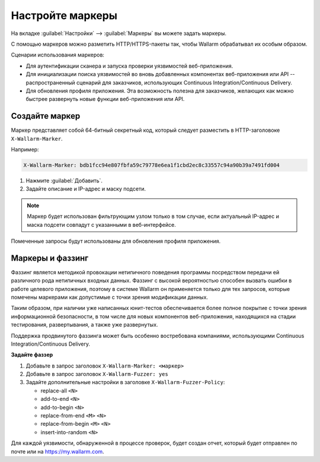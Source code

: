 .. _configure-marker-ru:

=================
Настройте маркеры
=================

На вкладке :guilabel:`Настройки` --> :guilabel:`Маркеры` вы можете задать
маркеры.

С помощью маркеров можно разметить HTTP/HTTPS-пакеты так, чтобы Wallarm
обрабатывал их особым образом.

Сценарии использования маркеров:

* Для аутентификации сканера и запуска проверки уязвимостей веб-приложения.
* Для инициализации поиска уязвимостей во вновь добавленных компонентах
  веб-приложения или API -- распространенный сценарий для заказчиков,
  использующих Continuous Integration/Continuous Delivery.
* Для обновления профиля приложения. Эта возможность полезна для заказчиков,
  желающих как можно быстрее развернуть новые функции веб-приложения или API.

Создайте маркер
~~~~~~~~~~~~~~~

Маркер представляет собой 64-битный секретный код, который следует разместить
в HTTP-заголовоке ``X-Wallarm-Marker``.

Например:

.. code-block::

   X-Wallarm-Marker: bdb1fcc94e807fbfa59c79778e6ea1f1cbd2ec8c33557c94a90b39a7491fd004

#. Нажмите :guilabel:`Добавить`.
#. Задайте описание и IP-адрес и маску подсети.

.. note:: Маркер будет использован фильтрующим узлом только в том случае,
          если актуальный IP-адрес и маска подсети совпадут с указанными
          в веб-интерфейсе.

Помеченные запросы будут использованы для обновления профиля приложения.

Маркеры и фаззинг
~~~~~~~~~~~~~~~~~

Фаззинг является методикой провокации нетипичного поведения программы
посредством передачи ей различного рода нетипичных входных данных. Фаззинг с
высокой вероятностью способен вызвать ошибки в работе целевого приложения,
поэтому в системе Wallarm он применяется только для тех запросов, которые
помечены маркерами как допустимые с точки зрения модификации данных.

Таким образом, при наличии уже написанных юнит-тестов обеспечивается более
полное покрытие с точки зрения информационной безопасности, в том числе для
новых компонентов веб-приложения, находящихся на стадии тестирования,
развертывания, а также уже развернутых.

Поддержка продвинутого фаззинга может быть особенно востребована компаниями,
использующими Continuous Integration/Continuous Delivery.

**Задайте фаззер**

#. Добавьте в запрос заголовок ``X-Wallarm-Marker: <маркер>``
#. Добавьте в запрос заголовок ``X-Wallarm-Fuzzer: yes``
#. Задайте дополнительные настройки в заголовке ``X-Wallarm-Fuzzer-Policy``:

   * replace-all ``<N>``
   * add-to-end ``<N>``
   * add-to-begin ``<N>``
   * replace-from-end ``<M>`` ``<N>``
   * replace-from-begin ``<M>`` ``<N>``
   * insert-into-random ``<N>``

Для каждой уязвимости, обнаруженной в процессе проверок, будет создан отчет,
который будет отправлен по почте или на `https://my.wallarm.com <https://my.wallarm.com>`_.
